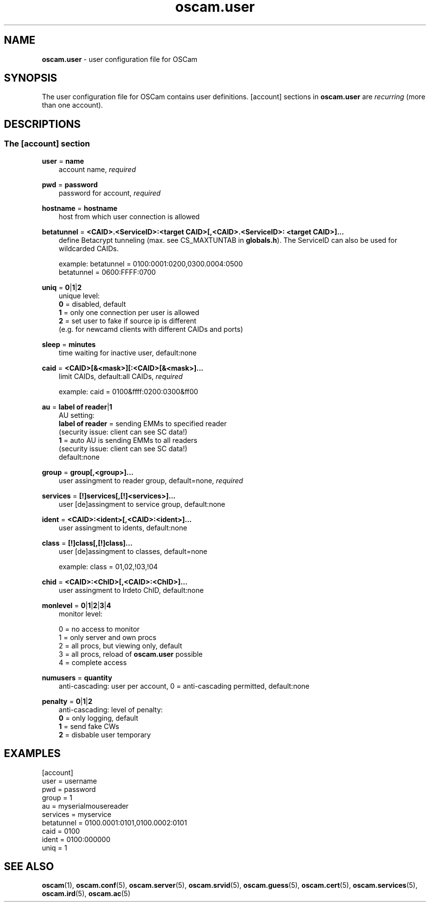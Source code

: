 .TH oscam.user 5
.SH NAME
\fBoscam.user\fR - user configuration file for OSCam
.SH SYNOPSIS
The user configuration file for OSCam contains user definitions. [account]
sections in \fBoscam.user\fR are \fIrecurring\fR (more than one account).
.SH DESCRIPTIONS
.SS "The [account] section"
.PP
\fBuser\fP = \fBname\fP
.RS 3n
account name, \fIrequired\fR
.RE
.PP
\fBpwd\fP = \fBpassword\fP
.RS 3n
password for account, \fIrequired\fR
.RE
.PP
\fBhostname\fP = \fBhostname\fP
.RS 3n
host from which user connection is allowed
.RE
.PP
\fBbetatunnel\fP = \fB<CAID>.<ServiceID>:<target CAID>[,<CAID>.<ServiceID>:
<target CAID>]...\fP
.RS 3n
define Betacrypt tunneling (max. see CS_MAXTUNTAB in \fBglobals.h\fP).
The ServiceID can also be used for wildcarded CAIDs.

 example: betatunnel = 0100:0001:0200,0300.0004:0500
          betatunnel = 0600:FFFF:0700
.RE
.PP
\fBuniq\fP = \fB0\fP|\fB1\fP|\fB2\fP
.RS 3n
unique level:
 \fB0\fP = disabled, default
 \fB1\fP = only one connection per user is allowed
 \fB2\fP = set user to fake if source ip is different 
     (e.g. for newcamd clients with different CAIDs and ports)
.RE
.PP
\fBsleep\fP = \fBminutes\fP
.RS 3n
time waiting for inactive user, default:none
.RE
.PP
\fBcaid\fP = \fB<CAID>[&<mask>][:<CAID>[&<mask>]...\fP
.RS 3n
limit CAIDs, default:all CAIDs, \fIrequired\fR

example: caid = 0100&ffff:0200:0300&ff00
.RE
.PP
\fBau\fP = \fBlabel of reader\fP|\fB1\fP
.RS 3n
AU setting:
  \fBlabel of reader\fP = sending EMMs to specified reader 
                    (security issue: client can see SC data!)
  \fB1\fP               = auto AU is sending EMMs to all readers
                    (security issue: client can see SC data!)
  default:none       
.RE
.PP
\fBgroup\fP = \fBgroup[,<group>]...\fP
.RS 3n
user assingment to reader group, default=none, \fIrequired\fR
.RE
.PP
\fBservices\fP = \fB[!]services[,[!]<services>]...\fP
.RS 3n
user [de]assingment to service group, default:none
.RE
.PP
\fBident\fP = \fB<CAID>:<ident>[,<CAID>:<ident>]...\fP
.RS 3n
user assingment to idents, default:none
.RE
.PP
\fBclass\fP = \fB[!]class[,[!]class]...\fP
.RS 3n
user [de]assingment to classes, default=none

 example: class = 01,02,!03,!04
.RE
.PP
\fBchid\fP = \fB<CAID>:<ChID>[,<CAID>:<ChID>]...\fP
.RS 3n
user assingment to Irdeto ChID, default:none
.RE
.PP
\fBmonlevel\fP = \fB0\fP|\fB1\fP|\fB2\fP|\fB3\fP|\fB4\fP
.RS 3n
monitor level:

 0 = no access to monitor
 1 = only server and own procs
 2 = all procs, but viewing only, default
 3 = all procs, reload of \fBoscam.user\fR possible
 4 = complete access
.RE
.PP
\fBnumusers\fP = \fBquantity\fP
.RS 3n
anti-cascading: user per account, 0 = anti-cascading permitted, default:none
.RE
.PP
\fBpenalty\fP = \fB0\fP|\fB1\fP|\fB2\fP
.RS 3n
anti-cascading: level of penalty:
 \fB0\fP = only logging, default
 \fB1\fP = send fake CWs
 \fB2\fP = disbable user temporary
.RE
.SH EXAMPLES
 [account]
 user       = username
 pwd        = password
 group      = 1
 au         = myserialmousereader
 services   = myservice
 betatunnel = 0100.0001:0101,0100.0002:0101
 caid       = 0100 
 ident      = 0100:000000
 uniq       = 1
.SH "SEE ALSO"
\fBoscam\fR(1), \fBoscam.conf\fR(5), \fBoscam.server\fR(5), \fBoscam.srvid\fR(5), \fBoscam.guess\fR(5), \fBoscam.cert\fR(5), \fBoscam.services\fR(5), \fBoscam.ird\fR(5), \fBoscam.ac\fR(5)
